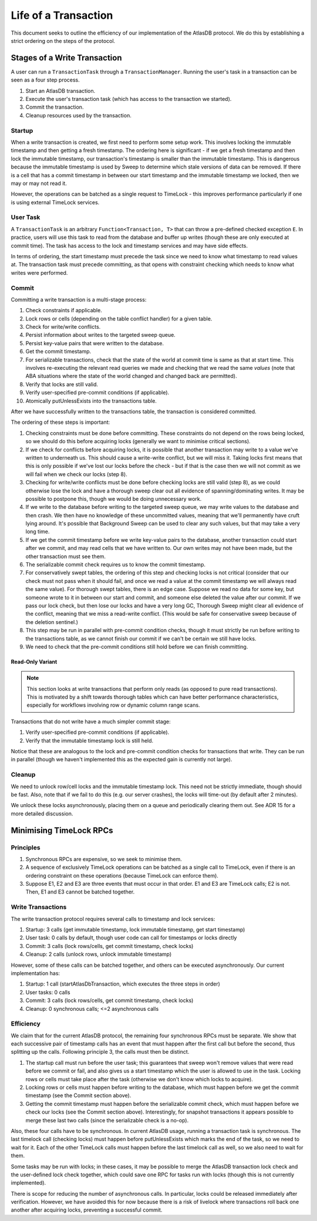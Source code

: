 .. _life-of-a-transaction:

=====================
Life of a Transaction
=====================

This document seeks to outline the efficiency of our implementation of the AtlasDB protocol.
We do this by establishing a strict ordering on the steps of the protocol.

Stages of a Write Transaction
-----------------------------

A user can run a ``TransactionTask`` through a ``TransactionManager``. Running the user's task in a transaction can be
seen as a four step process.

1. Start an AtlasDB transaction.
2. Execute the user's transaction task (which has access to the transaction we started).
3. Commit the transaction.
4. Cleanup resources used by the transaction.

Startup
=======

When a write transaction is created, we first need to perform some setup work. This involves locking the immutable
timestamp and then getting a fresh timestamp. The ordering here is significant - if we get a fresh timestamp and then
lock the immutable timestamp, our transaction's timestamp is smaller than the immutable timestamp. This is dangerous
because the immutable timestamp is used by Sweep to determine which stale versions of data can be removed.
If there is a cell that has a commit timestamp in between our start timestamp and the immutable timestamp we locked,
then we may or may not read it.

However, the operations can be batched as a single request to TimeLock - this improves performance particularly if one
is using external TimeLock services.

User Task
=========

A ``TransactionTask`` is an arbitrary ``Function<Transaction, T>`` that can throw a pre-defined checked exception ``E``.
In practice, users will use this task to read from the database and buffer up writes (though these are only executed
at commit time). The task has access to the lock and timestamp services and may have side effects.

In terms of ordering, the start timestamp must precede the task since we need to know what timestamp to read values at.
The transaction task must precede committing, as that opens with constraint checking which needs to know what writes
were performed.

Commit
======

Committing a write transaction is a multi-stage process:

1. Check constraints if applicable.
2. Lock rows or cells (depending on the table conflict handler) for a given table.
3. Check for write/write conflicts.
4. Persist information about writes to the targeted sweep queue.
5. Persist key-value pairs that were written to the database.
6. Get the commit timestamp.
7. For serializable transactions, check that the state of the world at commit time is same as that at start time.
   This involves re-executing the relevant read queries we made and checking that we read the same *values*
   (note that ABA situations where the state of the world changed and changed back are permitted).
8. Verify that locks are still valid.
9. Verify user-specified pre-commit conditions (if applicable).
10. Atomically putUnlessExists into the transactions table.

After we have successfully written to the transactions table, the transaction is considered committed.

The ordering of these steps is important:

1. Checking constraints must be done before committing. These constraints do not depend on the rows being locked,
   so we should do this before acquiring locks (generally we want to minimise critical sections).
2. If we check for conflicts before acquiring locks, it is possible that another transaction may write to a value
   we've written to underneath us. This should cause a write-write conflict, but we will miss it. Taking locks first
   means that this is only possible if we've lost our locks before the check - but if that is the case then we will
   not commit as we will fail when we check our locks (step 8).
3. Checking for write/write conflicts must be done before checking locks are still valid (step 8), as we could
   otherwise lose the lock and have a thorough sweep clear out all evidence of spanning/dominating writes.
   It may be possible to postpone this, though we would be doing unnecessary work.
4. If we write to the database before writing to the targeted sweep queue, we may write values to the database and
   then crash. We then have no knowledge of these uncommitted values, meaning that we'll permanently have cruft
   lying around. It's possible that Background Sweep can be used to clear any such values, but that may take a very
   long time.
5. If we get the commit timestamp before we write key-value pairs to the database, another transaction could start
   after we commit, and may read cells that we have written to. Our own writes may not have been made, but the
   other transaction must see them.
6. The serializable commit check requires us to know the commit timestamp.
7. For conservatively swept tables, the ordering of this step and checking locks is not critical (consider that our
   check must not pass when it should fail, and once we read a value at the commit timestamp we will always read the
   same value).
   For thorough swept tables, there is an edge case. Suppose we read no data for some key, but someone wrote to it
   in between our start and commit, and someone else deleted the value after our commit. If we pass our lock check, but
   then lose our locks and have a very long GC, Thorough Sweep might clear all evidence of the conflict, meaning that
   we miss a read-write conflict. (This would be safe for conservative sweep because of the deletion sentinel.)
8. This step may be run in parallel with pre-commit condition checks, though it must strictly be run before writing
   to the transactions table, as we cannot finish our commit if we can't be certain we still have locks.
9. We need to check that the pre-commit conditions still hold before we can finish committing.

Read-Only Variant
~~~~~~~~~~~~~~~~~

.. note::

    This section looks at write transactions that perform only reads (as opposed to pure read transactions).
    This is motivated by a shift towards thorough tables which can have better performance characteristics, especially
    for workflows involving row or dynamic column range scans.

Transactions that do not write have a much simpler commit stage:

1. Verify user-specified pre-commit conditions (if applicable).
2. Verify that the immutable timestamp lock is still held.

Notice that these are analogous to the lock and pre-commit condition checks for transactions that write. They
can be run in parallel (though we haven't implemented this as the expected gain is currently not large).

Cleanup
=======

We need to unlock row/cell locks and the immutable timestamp lock. This need not be strictly immediate, though
should be fast. Also, note that if we fail to do this (e.g. our server crashes), the locks will time-out (by default
after 2 minutes).

We unlock these locks asynchronously, placing them on a queue and periodically clearing them out. See ADR 15 for a
more detailed discussion.

Minimising TimeLock RPCs
------------------------

Principles
==========

1. Synchronous RPCs are expensive, so we seek to minimise them.
2. A sequence of exclusively TimeLock operations can be batched as a single call to TimeLock, even if there is an
   ordering constraint on these operations (because TimeLock can enforce them).
3. Suppose E1, E2 and E3 are three events that must occur in that order. E1 and E3 are TimeLock calls; E2 is not.
   Then, E1 and E3 cannot be batched together.

Write Transactions
==================

The write transaction protocol requires several calls to timestamp and lock services:

1. Startup: 3 calls (get immutable timestamp, lock immutable timestamp, get start timestamp)
2. User task: 0 calls by default, though user code can call for timestamps or locks directly
3. Commit: 3 calls (lock rows/cells, get commit timestamp, check locks)
4. Cleanup: 2 calls (unlock rows, unlock immutable timestamp)

However, some of these calls can be batched together, and others can be executed asynchronously.
Our current implementation has:

1. Startup: 1 call (startAtlasDbTransaction, which executes the three steps in order)
2. User tasks: 0 calls
3. Commit: 3 calls (lock rows/cells, get commit timestamp, check locks)
4. Cleanup: 0 synchronous calls; <=2 asynchronous calls

Efficiency
==========

We claim that for the current AtlasDB protocol, the remaining four synchronous RPCs must be separate.
We show that each successive pair of timestamp calls has an event that must happen after the first call but before
the second, thus splitting up the calls. Following principle 3, the calls must then be distinct.

1. The startup call must run before the user task; this guarantees that sweep won't remove values that were read
   before we commit or fail, and also gives us a start timestamp which the user is allowed to use in the task.
   Locking rows or cells must take place after the task (otherwise we don't know which locks to acquire).
2. Locking rows or cells must happen before writing to the database, which must happen before we get the commit
   timestamp (see the Commit section above).
3. Getting the commit timestamp must happen before the serializable commit check, which must happen before
   we check our locks (see the Commit section above). Interestingly, for snapshot transactions it appears possible to
   merge these last two calls (since the serializable check is a no-op).

Also, these four calls have to be synchronous. In current AtlasDB usage, running a transaction task is synchronous.
The last timelock call (checking locks) must happen before putUnlessExists which marks the end of the task, so we need
to wait for it. Each of the other TimeLock calls must happen before the last timelock call as well, so we also need to
wait for them.

Some tasks may be run with locks; in these cases, it may be possible to merge the AtlasDB transaction lock check and
the user-defined lock check together, which could save one RPC for tasks run with locks (though this is not currently
implemented).

There is scope for reducing the number of asynchronous calls. In particular, locks could be released immediately after
verification. However, we have avoided this for now because there is a risk of livelock where transactions roll back
one another after acquiring locks, preventing a successful commit.
